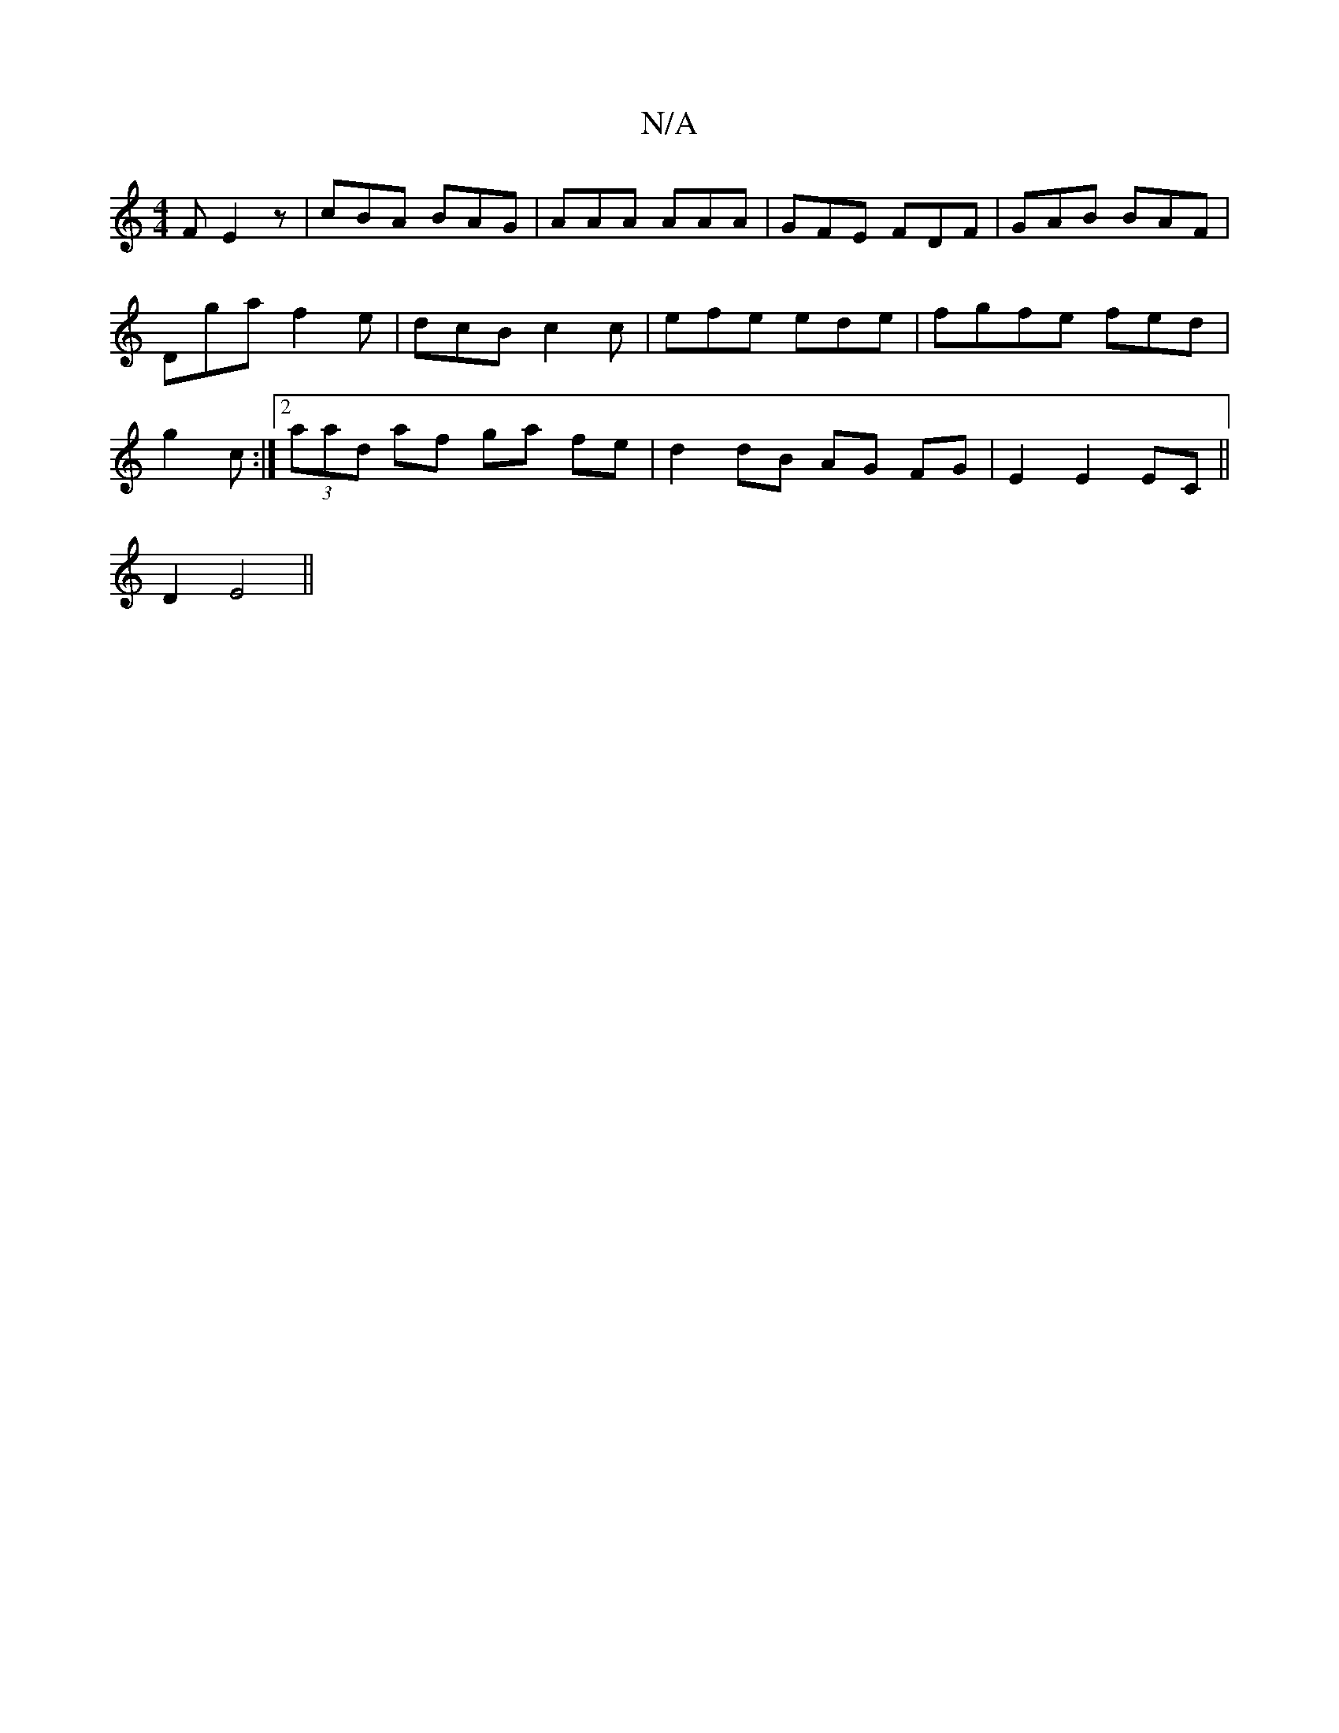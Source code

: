 X:1
T:N/A
M:4/4
R:N/A
K:Cmajor
F E2z|cBA BAG|AAA AAA|GFE FDF|GAB BAF|Dga f2e|dcB c2c|efe ede|fgfe fed|g2 c :|[2 (3aad af ga fe | d2 dB AG FG|E2 E2 EC||
D2 E4||

E |:D2 D2 ED DE||
D2 FG AGGe|
AdcB A2Bc|BAAG FDDF |
GEEG FAA^c| (3BcdB